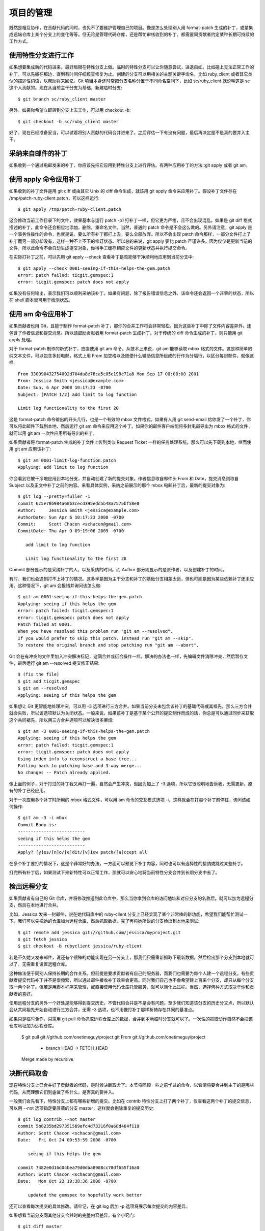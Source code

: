项目的管理
==============

既然是相互协作，在贡献代码的同时，也免不了要维护管理自己的项目。像是怎么处理别人用 format-patch 生成的补丁，或是集成远端仓库上某个分支上的变化等等。但无论是管理代码仓库，还是帮忙审核收到的补丁，都需要同贡献者约定某种长期可持续的工作方式。

使用特性分支进行工作
----------------------------

如果想要集成新的代码进来，最好局限在特性分支上做。临时的特性分支可以让你随意尝试，进退自如。比如碰上无法正常工作的补丁，可以先搁在那边，直到有时间仔细核查修复为止。创建的分支可以用相关的主题关键字命名，比如 ruby_client 或者其它类似的描述性词语，以帮助将来回忆。Git 项目本身还时常把分支名称分置于不同命名空间下，比如 sc/ruby_client 就说明这是 sc 这个人贡献的。现在从当前主干分支为基础，新建临时分支::

 $ git branch sc/ruby_client master
另外，如果你希望立即转到分支上去工作，可以用 checkout -b::

 $ git checkout -b sc/ruby_client master
好了，现在已经准备妥当，可以试着将别人贡献的代码合并进来了。之后评估一下有没有问题，最后再决定是不是真的要并入主干。

采纳来自邮件的补丁
--------------------------------
如果收到一个通过电邮发来的补丁，你应该先把它应用到特性分支上进行评估。有两种应用补丁的方法::git apply 或者 git am。

使用 apply 命令应用补丁
------------------------------------
如果收到的补丁文件是用 git diff 或由其它 Unix 的 diff 命令生成，就该用 git apply 命令来应用补丁。假设补丁文件存在 /tmp/patch-ruby-client.patch，可以这样运行::

 $ git apply /tmp/patch-ruby-client.patch
这会修改当前工作目录下的文件，效果基本与运行 patch -p1 打补丁一样，但它更为严格，且不会出现混乱。如果是 git diff 格式描述的补丁，此命令还会相应地添加，删除，重命名文件。当然，普通的 patch 命令是不会这么做的。另外请注意，git apply 是一个事务性操作的命令，也就是说，要么所有补丁都打上去，要么全部放弃。所以不会出现 patch 命令那样，一部分文件打上了补丁而另一部分却没有，这样一种不上不下的修订状态。所以总的来说，git apply 要比 patch 严谨许多。因为仅仅是更新当前的文件，所以此命令不会自动生成提交对象，你得手工缓存相应文件的更新状态并执行提交命令。

在实际打补丁之前，可以先用 git apply --check 查看补丁是否能够干净顺利地应用到当前分支中::

 $ git apply --check 0001-seeing-if-this-helps-the-gem.patch 
 error: patch failed: ticgit.gemspec:1
 error: ticgit.gemspec: patch does not apply
如果没有任何输出，表示我们可以顺利采纳该补丁。如果有问题，除了报告错误信息之外，该命令还会返回一个非零的状态，所以在 shell 脚本里可用于检测状态。

使用 am 命令应用补丁
-----------------------------

如果贡献者也用 Git，且擅于制作 format-patch 补丁，那你的合并工作将会非常轻松。因为这些补丁中除了文件内容差异外，还包含了作者信息和提交消息。所以请鼓励贡献者用 format-patch 生成补丁。对于传统的 diff 命令生成的补丁，则只能用 git apply 处理。

对于 format-patch 制作的新式补丁，应当使用 git am 命令。从技术上来说，git am 能够读取 mbox 格式的文件。这是种简单的纯文本文件，可以包含多封电邮，格式上用 From 加空格以及随便什么辅助信息所组成的行作为分隔行，以区分每封邮件，就像这样::

 From 330090432754092d704da8e76ca5c05c198e71a8 Mon Sep 17 00:00:00 2001
 From: Jessica Smith <jessica@example.com>
 Date: Sun, 6 Apr 2008 10:17:23 -0700
 Subject: [PATCH 1/2] add limit to log function
 
 Limit log functionality to the first 20

这是 format-patch 命令输出的开头几行，也是一个有效的 mbox 文件格式。如果有人用 git send-email 给你发了一个补丁，你可以将此邮件下载到本地，然后运行 git am 命令来应用这个补丁。如果你的邮件客户端能将多封电邮导出为 mbox 格式的文件，就可以用 git am 一次性应用所有导出的补丁。

如果贡献者将 format-patch 生成的补丁文件上传到类似 Request Ticket 一样的任务处理系统，那么可以先下载到本地，继而使用 git am 应用该补丁::

 $ git am 0001-limit-log-function.patch 
 Applying: add limit to log function

你会看到它被干净地应用到本地分支，并自动创建了新的提交对象。作者信息取自邮件头 From 和 Date，提交消息则取自 Subject 以及正文中补丁之前的内容。来看具体实例，采纳之前展示的那个 mbox 电邮补丁后，最新的提交对象为::

 $ git log --pretty=fuller -1
 commit 6c5e70b984a60b3cecd395edd5b48a7575bf58e0
 Author:     Jessica Smith <jessica@example.com>
 AuthorDate: Sun Apr 6 10:17:23 2008 -0700
 Commit:     Scott Chacon <schacon@gmail.com>
 CommitDate: Thu Apr 9 09:19:06 2009 -0700
 
    add limit to log function
 
    Limit log functionality to the first 20

Commit 部分显示的是采纳补丁的人，以及采纳的时间。而 Author 部分则显示的是原作者，以及创建补丁的时间。

有时，我们也会遇到打不上补丁的情况。这多半是因为主干分支和补丁的基础分支相差太远，但也可能是因为某些依赖补丁还未应用。这种情况下，git am 会报错并询问该怎么做::

 $ git am 0001-seeing-if-this-helps-the-gem.patch 
 Applying: seeing if this helps the gem
 error: patch failed: ticgit.gemspec:1
 error: ticgit.gemspec: patch does not apply
 Patch failed at 0001.
 When you have resolved this problem run "git am --resolved".
 If you would prefer to skip this patch, instead run "git am --skip".
 To restore the original branch and stop patching run "git am --abort".

Git 会在有冲突的文件里加入冲突解决标记，这同合并或衍合操作一样。解决的办法也一样，先编辑文件消除冲突，然后暂存文件，最后运行 git am --resolved 提交修正结果::

 $ (fix the file)
 $ git add ticgit.gemspec 
 $ git am --resolved
 Applying: seeing if this helps the gem

如果想让 Git 更智能地处理冲突，可以用 -3 选项进行三方合并。如果当前分支未包含该补丁的基础代码或其祖先，那么三方合并就会失败，所以该选项默认为关闭状态。一般来说，如果该补丁是基于某个公开的提交制作而成的话，你总是可以通过同步来获取这个共同祖先，所以用三方合并选项可以解决很多麻烦::

 $ git am -3 0001-seeing-if-this-helps-the-gem.patch 
 Applying: seeing if this helps the gem
 error: patch failed: ticgit.gemspec:1
 error: ticgit.gemspec: patch does not apply
 Using index info to reconstruct a base tree...
 Falling back to patching base and 3-way merge...
 No changes -- Patch already applied.

像上面的例子，对于打过的补丁我又再打一遍，自然会产生冲突，但因为加上了 -3 选项，所以它很聪明地告诉我，无需更新，原有的补丁已经应用。

对于一次应用多个补丁时所用的 mbox 格式文件，可以用 am 命令的交互模式选项 -i，这样就会在打每个补丁前停住，询问该如何操作::

 $ git am -3 -i mbox
 Commit Body is:
 --------------------------
 seeing if this helps the gem
 --------------------------
 Apply? [y]es/[n]o/[e]dit/[v]iew patch/[a]ccept all 

在多个补丁要打的情况下，这是个非常好的办法，一方面可以预览下补丁内容，同时也可以有选择性的接纳或跳过某些补丁。

打完所有补丁后，如果测试下来新特性可以正常工作，那就可以安心地将当前特性分支合并到长期分支中去了。

检出远程分支
---------------------------

如果贡献者有自己的 Git 仓库，并将修改推送到此仓库中，那么当你拿到仓库的访问地址和对应分支的名称后，就可以加为远程分支，然后在本地进行合并。

比如，Jessica 发来一封邮件，说在她代码库中的 ruby-client 分支上已经实现了某个非常棒的新功能，希望我们能帮忙测试一下。我们可以先把她的仓库加为远程仓库，然后抓取数据，完了再将她所说的分支检出到本地来测试::

 $ git remote add jessica git://github.com/jessica/myproject.git
 $ git fetch jessica
 $ git checkout -b rubyclient jessica/ruby-client

若是不久她又发来邮件，说还有个很棒的功能实现在另一分支上，那我们只需重新抓取下最新数据，然后检出那个分支到本地就可以了，无需重复设置远程仓库。

这种做法便于同别人保持长期的合作关系。但前提是要求贡献者有自己的服务器，而我们也需要为每个人建一个远程分支。有些贡献者提交代码补丁并不是很频繁，所以通过邮件接收补丁效率会更高。同时我们自己也不会希望建上百来个分支，却只从每个分支取一两个补丁。但若是用脚本程序来管理，或直接使用代码仓库托管服务，就可以简化此过程。当然，选择何种方式取决于你和贡献者的喜好。

使用远程分支的另外一个好处是能够得到提交历史。不管代码合并是不是会有问题，至少我们知道该分支的历史分叉点，所以默认会从共同祖先开始自动进行三方合并，无需 -3 选项，也不用像打补丁那样祈祷存在共同的基准点。

如果只是临时合作，只需用 git pull 命令抓取远程仓库上的数据，合并到本地临时分支就可以了。一次性的抓取动作自然不会把该仓库地址加为远程仓库。

 $ git pull git://github.com/onetimeguy/project.git
 From git://github.com/onetimeguy/project
  * branch            HEAD       -> FETCH_HEAD
 Merge made by recursive.

决断代码取舍
----------------------------

现在特性分支上已合并好了贡献者的代码，是时候决断取舍了。本节将回顾一些之前学过的命令，以看清将要合并到主干的是哪些代码，从而理解它们到底做了些什么，是否真的要并入。

一般我们会先看下，特性分支上都有哪些新增的提交。比如在 contrib 特性分支上打了两个补丁，仅查看这两个补丁的提交信息，可以用 --not 选项指定要屏蔽的分支 master，这样就会剔除重复的提交历史::

 $ git log contrib --not master
 commit 5b6235bd297351589efc4d73316f0a68d484f118
 Author: Scott Chacon <schacon@gmail.com>
 Date:   Fri Oct 24 09:53:59 2008 -0700
 
     seeing if this helps the gem 
 
 commit 7482e0d16d04bea79d0dba8988cc78df655f16a0
 Author: Scott Chacon <schacon@gmail.com>
 Date:   Mon Oct 22 19:38:36 2008 -0700
 
     updated the gemspec to hopefully work better

还可以查看每次提交的具体修改。请牢记，在 git log 后加 -p 选项将展示每次提交的内容差异。

如果想看当前分支同其他分支合并时的完整内容差异，有个小窍门::

 $ git diff master

虽然能得到差异内容，但请记住，结果有可能和我们的预期不同。一旦主干 master 在特性分支创建之后有所修改，那么通过 diff 命令来比较的，是最新主干上的提交快照。显然，这不是我们所要的。比方在 master 分支中某个文件里添了一行，然后运行上面的命令，简单的比较最新快照所得到的结论只能是，特性分支中删除了这一行。

这个很好理解::如果 master 是特性分支的直接祖先，不会产生任何问题；如果它们的提交历史在不同的分叉上，那么产生的内容差异，看起来就像是增加了特性分支上的新代码，同时删除了 master 分支上的新代码。

实际上我们真正想要看的，是新加入到特性分支的代码，也就是合并时会并入主干的代码。所以，准确地讲，我们应该比较特性分支和它同 master 分支的共同祖先之间的差异。

我们可以手工定位它们的共同祖先，然后与之比较::

 $ git merge-base contrib master
 36c7dba2c95e6bbb78dfa822519ecfec6e1ca649
 $ git diff 36c7db 

但这么做很麻烦，所以 Git 提供了便捷的 ... 语法。对于 diff 命令，可以把 ... 加在原始分支（拥有共同祖先）和当前分支之间::

 $ git diff master...contrib

现在看到的，就是实际将要引入的新代码。这是一个非常有用的命令，应该牢记。

代码集成
------------------

一旦特性分支准备停当，接下来的问题就是如何集成到更靠近主线的分支中。此外还要考虑维护项目的总体步骤是什么。虽然有很多选择，不过我们这里只介绍其中一部分。

合并流程
-------------------

一般最简单的情形，是在 master 分支中维护稳定代码，然后在特性分支上开发新功能，或是审核测试别人贡献的代码，接着将它并入主干，最后删除这个特性分支，如此反复。来看示例，假设当前代码库中有两个分支，分别为 ruby_client 和 php_client，如图 5-19 所示。然后先把 ruby_client 合并进主干，再合并 php_client，最后的提交历史如图 5-20 所示。



图 5-19. 多个特性分支


图 5-20. 合并特性分支之后
这是最简单的流程，所以在处理大一些的项目时可能会有问题。

对于大型项目，至少需要维护两个长期分支 master 和 develop。新代码（图 5-21 中的 ruby_client）将首先并入 develop 分支（图 5-22 中的 C8），经过一个阶段，确认 develop 中的代码已稳定到可发行时，再将 master 分支快进到稳定点（图 5-23 中的 C8）。而平时这两个分支都会被推送到公开的代码库。



图 5-21. 特性分支合并前


图 5-22. 特性分支合并后


图 5-23. 特性分支发布后
这样，在人们克隆仓库时就有两种选择::既可检出最新稳定版本，确保正常使用；也能检出开发版本，试用最前沿的新特性。你也可以扩展这个概念，先将所有新代码合并到临时特性分支，等到该分支稳定下来并通过测试后，再并入 develop 分支。然后，让时间检验一切，如果这些代码确实可以正常工作相当长一段时间，那就有理由相信它已经足够稳定，可以放心并入主干分支发布。

大项目的合并流程
-------------------------

Git 项目本身有四个长期分支::用于发布的 master 分支、用于合并基本稳定特性的 next 分支、用于合并仍需改进特性的 pu 分支（pu 是 proposed updates 的缩写），以及用于除错维护的 maint 分支（maint 取自 maintenance）。维护者可以按照之前介绍的方法，将贡献者的代码引入为不同的特性分支（如图 5-24 所示），然后测试评估，看哪些特性能稳定工作，哪些还需改进。稳定的特性可以并入 next 分支，然后再推送到公共仓库，以供其他人试用。



图 5-24. 管理复杂的并行贡献
仍需改进的特性可以先并入 pu 分支。直到它们完全稳定后再并入 master。同时一并检查下 next 分支，将足够稳定的特性也并入 master。所以一般来说，master 始终是在快进，next 偶尔做下衍合，而 pu 则是频繁衍合，如图 5-25 所示::



图 5-25. 将特性并入长期分支
并入 master 后的特性分支，已经无需保留分支索引，放心删除好了。Git 项目还有一个 maint 分支，它是以最近一次发行版为基础分化而来的，用于维护除错补丁。所以克隆 Git 项目仓库后会得到这四个分支，通过检出不同分支可以了解各自进展，或是试用前沿特性，或是贡献代码。而维护者则通过管理这些分支，逐步有序地并入第三方贡献。

衍合与挑拣（cherry-pick）的流程
一些维护者更喜欢衍合或者挑拣贡献者的代码，而不是简单的合并，因为这样能够保持线性的提交历史。如果你完成了一个特性的开发，并决定将它引入到主干代码中，你可以转到那个特性分支然后执行衍合命令，好在你的主干分支上（也可能是develop分支之类的）重新提交这些修改。如果这些代码工作得很好，你就可以快进master分支，得到一个线性的提交历史。

另一个引入代码的方法是挑拣。挑拣类似于针对某次特定提交的衍合。它首先提取某次提交的补丁，然后试着应用在当前分支上。如果某个特性分支上有多个commits，但你只想引入其中之一就可以使用这种方法。也可能仅仅是因为你喜欢用挑拣，讨厌衍合。假设你有一个类似图 5-26 的工程。



图 5-26. 挑拣（cherry-pick）之前的历史
如果你希望拉取e43a6到你的主干分支，可以这样::

 $ git cherry-pick e43a6fd3e94888d76779ad79fb568ed180e5fcdf
 Finished one cherry-pick.
 [master]: created a0a41a9: "More friendly message when locking the index fails."
  3 files changed, 17 insertions(+), 3 deletions(-)

这将会引入e43a6的代码，但是会得到不同的SHA-1值，因为应用日期不同。现在你的历史看起来像图 5-27.



图 5-27. 挑拣（cherry-pick）之后的历史
现在，你可以删除这个特性分支并丢弃你不想引入的那些commit。

给发行版签名
你可以删除上次发布的版本并重新打标签，也可以像第二章所说的那样建立一个新的标签。如果你决定以维护者的身份给发行版签名，应该这样做::

 $ git tag -s v1.5 -m 'my signed 1.5 tag'
 You need a passphrase to unlock the secret key for
 user: "Scott Chacon <schacon@gmail.com>"
 1024-bit DSA key, ID F721C45A, created 2009-02-09

完成签名之后，如何分发PGP公钥（public key）是个问题。（译者注::分发公钥是为了验证标签）。还好，Git的设计者想到了解决办法::可以把key（既公钥）作为blob变量写入Git库，然后把它的内容直接写在标签里。gpg --list-keys命令可以显示出你所拥有的key::

 $ gpg --list-keys
 /Users/schacon/.gnupg/pubring.gpg
 ---------------------------------
 pub   1024D/F721C45A 2009-02-09 [expires: 2010-02-09]
 uid                  Scott Chacon <schacon@gmail.com>
 sub   2048g/45D02282 2009-02-09 [expires: 2010-02-09]

然后，导出key的内容并经由管道符传递给git hash-object，之后钥匙会以blob类型写入Git中，最后返回这个blob量的SHA-1值::

 $ gpg -a --export F721C45A | git hash-object -w --stdin
 659ef797d181633c87ec71ac3f9ba29fe5775b92

现在你的Git已经包含了这个key的内容了，可以通过不同的SHA-1值指定不同的key来创建标签。

 $ git tag -a maintainer-pgp-pub 659ef797d181633c87ec71ac3f9ba29fe5775b92

在运行git push --tags命令之后，maintainer-pgp-pub标签就会公布给所有人。如果有人想要校验标签，他可以使用如下命令导入你的key::

 $ git show maintainer-pgp-pub | gpg --import

人们可以用这个key校验你签名的所有标签。另外，你也可以在标签信息里写入一个操作向导，用户只需要运行git show <tag>查看标签信息，然后按照你的向导就能完成校验。

生成内部版本号
-----------------------

因为Git不会为每次提交自动附加类似'v123'的递增序列，所以如果你想要得到一个便于理解的提交号可以运行git describe命令。Git将会返回一个字符串，由三部分组成::最近一次标定的版本号，加上自那次标定之后的提交次数，再加上一段SHA-1值of the commit you’re describing::

 $ git describe master
 v1.6.2-rc1-20-g8c5b85c

这个字符串可以作为快照的名字，方便人们理解。如果你的Git是你自己下载源码然后编译安装的，你会发现git --version命令的输出和这个字符串差不多。如果在一个刚刚打完标签的提交上运行describe命令，只会得到这次标定的版本号，而没有后面两项信息。

git describe命令只适用于有标注的标签（通过-a或者-s选项创建的标签），所以发行版的标签都应该是带有标注的，以保证git describe能够正确的执行。你也可以把这个字符串作为checkout或者show命令的目标，因为他们最终都依赖于一个简短的SHA-1值，当然如果这个SHA-1值失效他们也跟着失效。最近Linux内核为了保证SHA-1值的唯一性，将位数由8位扩展到10位，这就导致扩展之前的git describe输出完全失效了。

准备发布
-------------------------

现在可以发布一个新的版本了。首先要将代码的压缩包归档，方便那些可怜的还没有使用Git的人们。可以使用git archive::

 $ git archive master --prefix='project/' | gzip > `git describe master`.tar.gz
 $ ls *.tar.gz
 v1.6.2-rc1-20-g8c5b85c.tar.gz

这个压缩包解压出来的是一个文件夹，里面是你项目的最新代码快照。你也可以用类似的方法建立一个zip压缩包，在git archive加上--format=zip选项::

 $ git archive master --prefix='project/' --format=zip > `git describe master`.zip

现在你有了一个tar.gz压缩包和一个zip压缩包，可以把他们上传到你网站上或者用e-mail发给别人。

制作简报
-----------------------

是时候通知邮件列表里的朋友们来检验你的成果了。使用git shortlog命令可以方便快捷的制作一份修改日志（changelog），告诉大家上次发布之后又增加了哪些特性和修复了哪些bug。实际上这个命令能够统计给定范围内的所有提交;假如你上一次发布的版本是v1.0.1，下面的命令将给出自从上次发布之后的所有提交的简介::

 $ git shortlog --no-merges master --not v1.0.1
 Chris Wanstrath (8):
       Add support for annotated tags to Grit::Tag
       Add packed-refs annotated tag support.
       Add Grit::Commit#to_patch
       Update version and History.txt
       Remove stray `puts`
       Make ls_tree ignore nils
 
 Tom Preston-Werner (4):
       fix dates in history
       dynamic version method
       Version bump to 1.0.2
       Regenerated gemspec for version 1.0.2

这就是自从v1.0.1版本以来的所有提交的简介，内容按照作者分组，以便你能快速的发e-mail给他们。